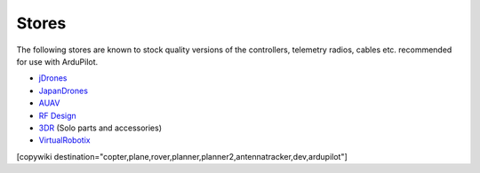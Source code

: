 .. _stores:

======
Stores
======

The following stores are known to stock quality versions of the controllers, telemetry radios, cables etc. 
recommended for use with ArduPilot.

* `jDrones <http://store.jdrones.com/>`__
* `JapanDrones <http://japandrones.com/>`__
* `AUAV <http://www.auav.co/>`__
* `RF Design <http://store.rfdesign.com.au/>`__
* `3DR <https://store.3dr.com/>`__ (Solo parts and accessories)
* `VirtualRobotix <http://www.virtualrobotix.it/index.php/en/shop>`__

[copywiki destination="copter,plane,rover,planner,planner2,antennatracker,dev,ardupilot"]
